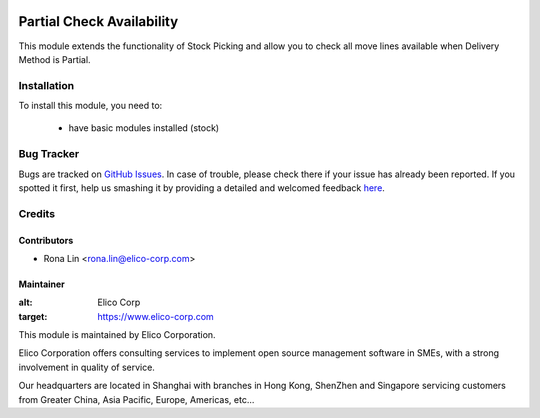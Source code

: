 .. image:: https://img.shields.io/badge/licence-AGPL--3-blue.svg
   :target: http://www.gnu.org/licenses/agpl-3.0-standalone.html
   :alt: License: AGPL-3

==========================
Partial Check Availability
==========================

This module extends the functionality of Stock Picking and allow you to check all move lines available when Delivery Method is Partial.

Installation
============

To install this module, you need to:

 * have basic modules installed (stock)


Bug Tracker
===========

Bugs are tracked on `GitHub Issues <https://github.com/Elico-Corp/spark_odoo/issues>`_.
In case of trouble, please check there if your issue has already been reported.
If you spotted it first, help us smashing it by providing a detailed and welcomed feedback
`here <https://github.com/Elico-Corp/spark_odoo/issues/new?body=module:%20partial_check_availability%0Aversion:%20{7.0}%0A%0A**Steps%20to%20reproduce**%0A-%20...%0A%0A**Current%20behavior**%0A%0A**Expected%20behavior**>`_.

Credits
=======

Contributors
------------

* Rona Lin <rona.lin@elico-corp.com>

Maintainer
----------

.. image:: https://www.elico-corp.com/logo.png
:alt: Elico Corp
:target: https://www.elico-corp.com

This module is maintained by Elico Corporation.

Elico Corporation offers consulting services to implement open source management software in SMEs, with a strong involvement in quality of service.

Our headquarters are located in Shanghai with branches in Hong Kong, ShenZhen and Singapore servicing customers from Greater China, Asia Pacific, Europe, Americas, etc...
